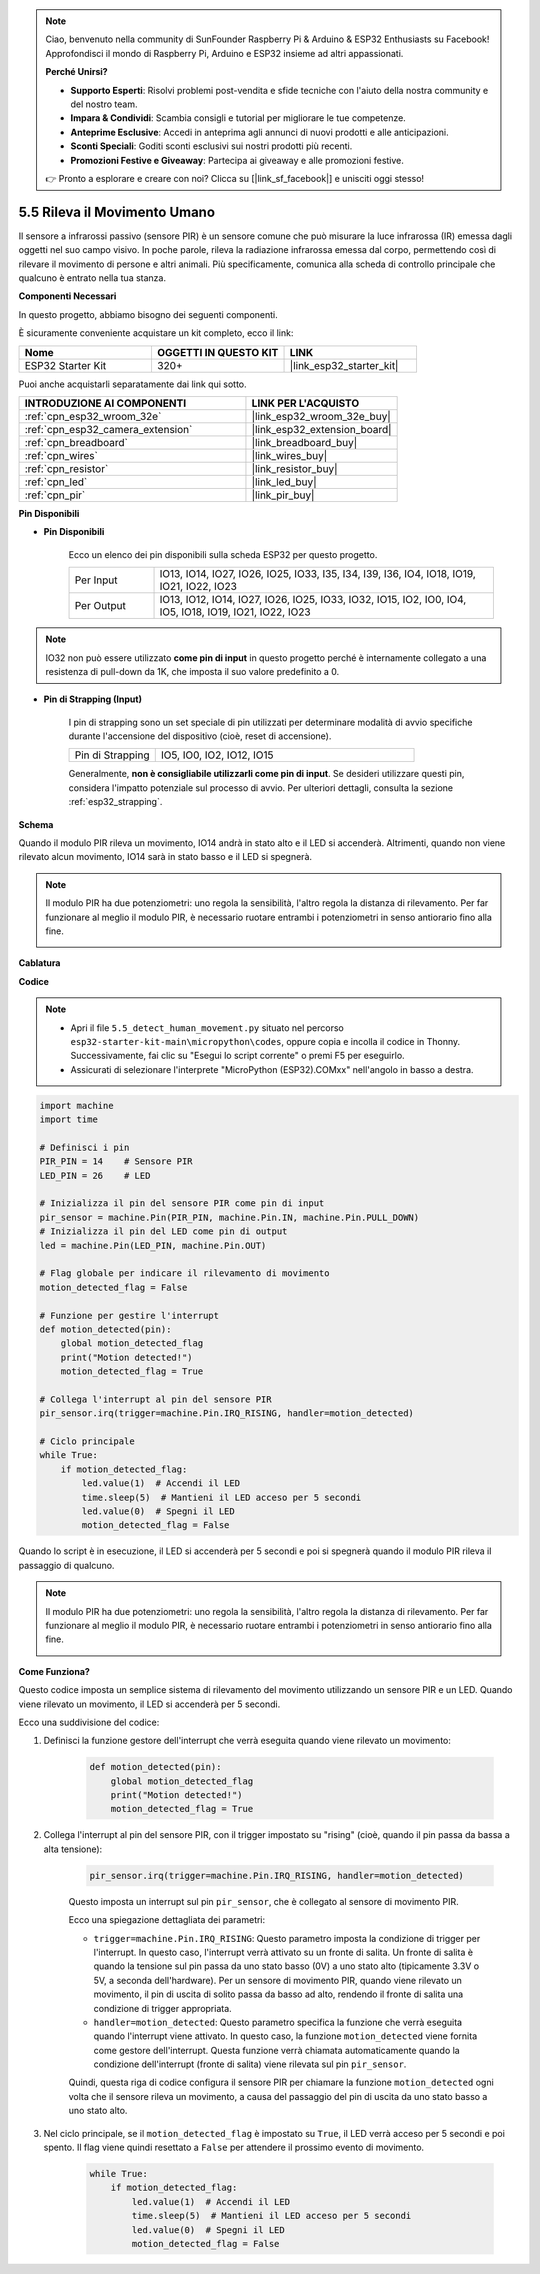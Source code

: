 .. note::

    Ciao, benvenuto nella community di SunFounder Raspberry Pi & Arduino & ESP32 Enthusiasts su Facebook! Approfondisci il mondo di Raspberry Pi, Arduino e ESP32 insieme ad altri appassionati.

    **Perché Unirsi?**

    - **Supporto Esperti**: Risolvi problemi post-vendita e sfide tecniche con l'aiuto della nostra community e del nostro team.
    - **Impara & Condividi**: Scambia consigli e tutorial per migliorare le tue competenze.
    - **Anteprime Esclusive**: Accedi in anteprima agli annunci di nuovi prodotti e alle anticipazioni.
    - **Sconti Speciali**: Goditi sconti esclusivi sui nostri prodotti più recenti.
    - **Promozioni Festive e Giveaway**: Partecipa ai giveaway e alle promozioni festive.

    👉 Pronto a esplorare e creare con noi? Clicca su [|link_sf_facebook|] e unisciti oggi stesso!

.. _py_pir:

5.5 Rileva il Movimento Umano
========================================

Il sensore a infrarossi passivo (sensore PIR) è un sensore comune che può misurare 
la luce infrarossa (IR) emessa dagli oggetti nel suo campo visivo. In poche parole, 
rileva la radiazione infrarossa emessa dal corpo, permettendo così di rilevare il 
movimento di persone e altri animali. Più specificamente, comunica alla scheda di controllo principale che qualcuno è entrato nella tua stanza.

**Componenti Necessari**

In questo progetto, abbiamo bisogno dei seguenti componenti.

È sicuramente conveniente acquistare un kit completo, ecco il link:

.. list-table::
    :widths: 20 20 20
    :header-rows: 1

    *   - Nome	
        - OGGETTI IN QUESTO KIT
        - LINK
    *   - ESP32 Starter Kit
        - 320+
        - |link_esp32_starter_kit|

Puoi anche acquistarli separatamente dai link qui sotto.

.. list-table::
    :widths: 30 20
    :header-rows: 1

    *   - INTRODUZIONE AI COMPONENTI
        - LINK PER L'ACQUISTO

    *   - :ref:`cpn_esp32_wroom_32e`
        - |link_esp32_wroom_32e_buy|
    *   - :ref:`cpn_esp32_camera_extension`
        - |link_esp32_extension_board|
    *   - :ref:`cpn_breadboard`
        - |link_breadboard_buy|
    *   - :ref:`cpn_wires`
        - |link_wires_buy|
    *   - :ref:`cpn_resistor`
        - |link_resistor_buy|
    *   - :ref:`cpn_led`
        - |link_led_buy|
    *   - :ref:`cpn_pir`
        - |link_pir_buy|

**Pin Disponibili**

* **Pin Disponibili**

    Ecco un elenco dei pin disponibili sulla scheda ESP32 per questo progetto.

    .. list-table::
        :widths: 5 20

        *   - Per Input
            - IO13, IO14, IO27, IO26, IO25, IO33, I35, I34, I39, I36, IO4, IO18, IO19, IO21, IO22, IO23
        *   - Per Output
            - IO13, IO12, IO14, IO27, IO26, IO25, IO33, IO32, IO15, IO2, IO0, IO4, IO5, IO18, IO19, IO21, IO22, IO23

.. note::
    
    IO32 non può essere utilizzato **come pin di input** in questo progetto perché è internamente collegato a una resistenza di pull-down da 1K, che imposta il suo valore predefinito a 0.

* **Pin di Strapping (Input)**

    I pin di strapping sono un set speciale di pin utilizzati per determinare modalità di avvio specifiche durante l'accensione del dispositivo 
    (cioè, reset di accensione).

    
    .. list-table::
        :widths: 5 15

        *   - Pin di Strapping
            - IO5, IO0, IO2, IO12, IO15 
    

    Generalmente, **non è consigliabile utilizzarli come pin di input**. Se desideri utilizzare questi pin, considera l'impatto potenziale sul processo di avvio. Per ulteriori dettagli, consulta la sezione :ref:`esp32_strapping`.

**Schema**

.. image:: ../../img/circuit/circuit_5.5_pir.png

Quando il modulo PIR rileva un movimento, IO14 andrà in stato alto e il LED si accenderà. Altrimenti, quando non viene rilevato alcun movimento, IO14 sarà in stato basso e il LED si spegnerà.

.. note::
    Il modulo PIR ha due potenziometri: uno regola la sensibilità, l'altro regola la distanza di rilevamento. Per far funzionare al meglio il modulo PIR, è necessario ruotare entrambi i potenziometri in senso antiorario fino alla fine.

    .. image:: ../../components/img/PIR_TTE.png
        :width: 300
        :align: center

**Cablatura**

.. image:: ../../img/wiring/5.5_pir_bb.png

**Codice**

.. note::

    * Apri il file ``5.5_detect_human_movement.py`` situato nel percorso ``esp32-starter-kit-main\micropython\codes``, oppure copia e incolla il codice in Thonny. Successivamente, fai clic su "Esegui lo script corrente" o premi F5 per eseguirlo.
    * Assicurati di selezionare l'interprete "MicroPython (ESP32).COMxx" nell'angolo in basso a destra.

.. code-block:: python

    import machine
    import time

    # Definisci i pin
    PIR_PIN = 14    # Sensore PIR
    LED_PIN = 26    # LED

    # Inizializza il pin del sensore PIR come pin di input
    pir_sensor = machine.Pin(PIR_PIN, machine.Pin.IN, machine.Pin.PULL_DOWN)
    # Inizializza il pin del LED come pin di output
    led = machine.Pin(LED_PIN, machine.Pin.OUT)

    # Flag globale per indicare il rilevamento di movimento
    motion_detected_flag = False

    # Funzione per gestire l'interrupt
    def motion_detected(pin):
        global motion_detected_flag
        print("Motion detected!")
        motion_detected_flag = True

    # Collega l'interrupt al pin del sensore PIR
    pir_sensor.irq(trigger=machine.Pin.IRQ_RISING, handler=motion_detected)

    # Ciclo principale
    while True:
        if motion_detected_flag:
            led.value(1)  # Accendi il LED
            time.sleep(5)  # Mantieni il LED acceso per 5 secondi
            led.value(0)  # Spegni il LED
            motion_detected_flag = False

Quando lo script è in esecuzione, il LED si accenderà per 5 secondi e poi si spegnerà quando il modulo PIR rileva il passaggio di qualcuno.

.. note::

    Il modulo PIR ha due potenziometri: uno regola la sensibilità, l'altro regola la distanza di rilevamento. Per far funzionare al meglio il modulo PIR, è necessario ruotare entrambi i potenziometri in senso antiorario fino alla fine.

    .. image:: ../../components/img/PIR_TTE.png
        :width: 300
        :align: center

**Come Funziona?**

Questo codice imposta un semplice sistema di rilevamento del movimento utilizzando un sensore PIR e un LED. Quando viene rilevato un movimento, il LED si accenderà per 5 secondi.

Ecco una suddivisione del codice:

#. Definisci la funzione gestore dell'interrupt che verrà eseguita quando viene rilevato un movimento:

    .. code-block:: python

        def motion_detected(pin):
            global motion_detected_flag
            print("Motion detected!")
            motion_detected_flag = True

#. Collega l'interrupt al pin del sensore PIR, con il trigger impostato su "rising" (cioè, quando il pin passa da bassa a alta tensione):

    .. code-block:: python

        pir_sensor.irq(trigger=machine.Pin.IRQ_RISING, handler=motion_detected)

    Questo imposta un interrupt sul pin ``pir_sensor``, che è collegato al sensore di movimento PIR.

    Ecco una spiegazione dettagliata dei parametri:

    * ``trigger=machine.Pin.IRQ_RISING``: Questo parametro imposta la condizione di trigger per l'interrupt. In questo caso, l'interrupt verrà attivato su un fronte di salita. Un fronte di salita è quando la tensione sul pin passa da uno stato basso (0V) a uno stato alto (tipicamente 3.3V o 5V, a seconda dell'hardware). Per un sensore di movimento PIR, quando viene rilevato un movimento, il pin di uscita di solito passa da basso ad alto, rendendo il fronte di salita una condizione di trigger appropriata.

    * ``handler=motion_detected``: Questo parametro specifica la funzione che verrà eseguita quando l'interrupt viene attivato. In questo caso, la funzione ``motion_detected`` viene fornita come gestore dell'interrupt. Questa funzione verrà chiamata automaticamente quando la condizione dell'interrupt (fronte di salita) viene rilevata sul pin ``pir_sensor``.

    Quindi, questa riga di codice configura il sensore PIR per chiamare la funzione ``motion_detected`` ogni volta che il sensore rileva un movimento, a causa del passaggio del pin di uscita da uno stato basso a uno stato alto.

#. Nel ciclo principale, se il ``motion_detected_flag`` è impostato su ``True``, il LED verrà acceso per 5 secondi e poi spento. Il flag viene quindi resettato a ``False`` per attendere il prossimo evento di movimento.

    .. code-block:: python

        while True:
            if motion_detected_flag:
                led.value(1)  # Accendi il LED
                time.sleep(5)  # Mantieni il LED acceso per 5 secondi
                led.value(0)  # Spegni il LED
                motion_detected_flag = False
